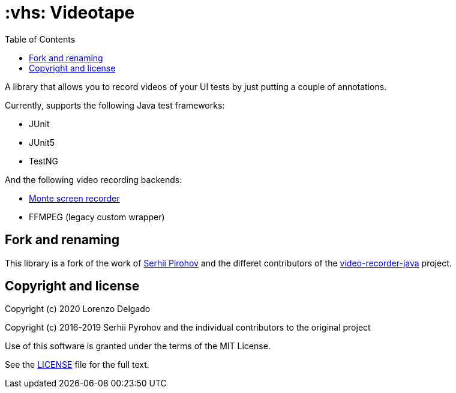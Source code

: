 = :vhs: Videotape
:toc: left

A library that allows you to record videos of your UI tests by just putting a couple of annotations.

Currently, supports the following Java test frameworks:

* JUnit
* JUnit5
* TestNG

And the following video recording backends:

* http://www.randelshofer.ch/monte/[Monte screen recorder]
* FFMPEG (legacy custom wrapper)

== Fork and renaming

This library is a fork of the work of link:https://github.com/SergeyPirogov[Serhii Pirohov] and the differet contributors of the link:https://github.com/SergeyPirogov/video-recorder-java[video-recorder-java]
project.

== Copyright and license

Copyright (c) 2020 Lorenzo Delgado

Copyright (c) 2016-2019 Serhii Pyrohov and the individual contributors to the original project

Use of this software is granted under the terms of the MIT License.

See the link:LICENSE[LICENSE] file for the full text.
